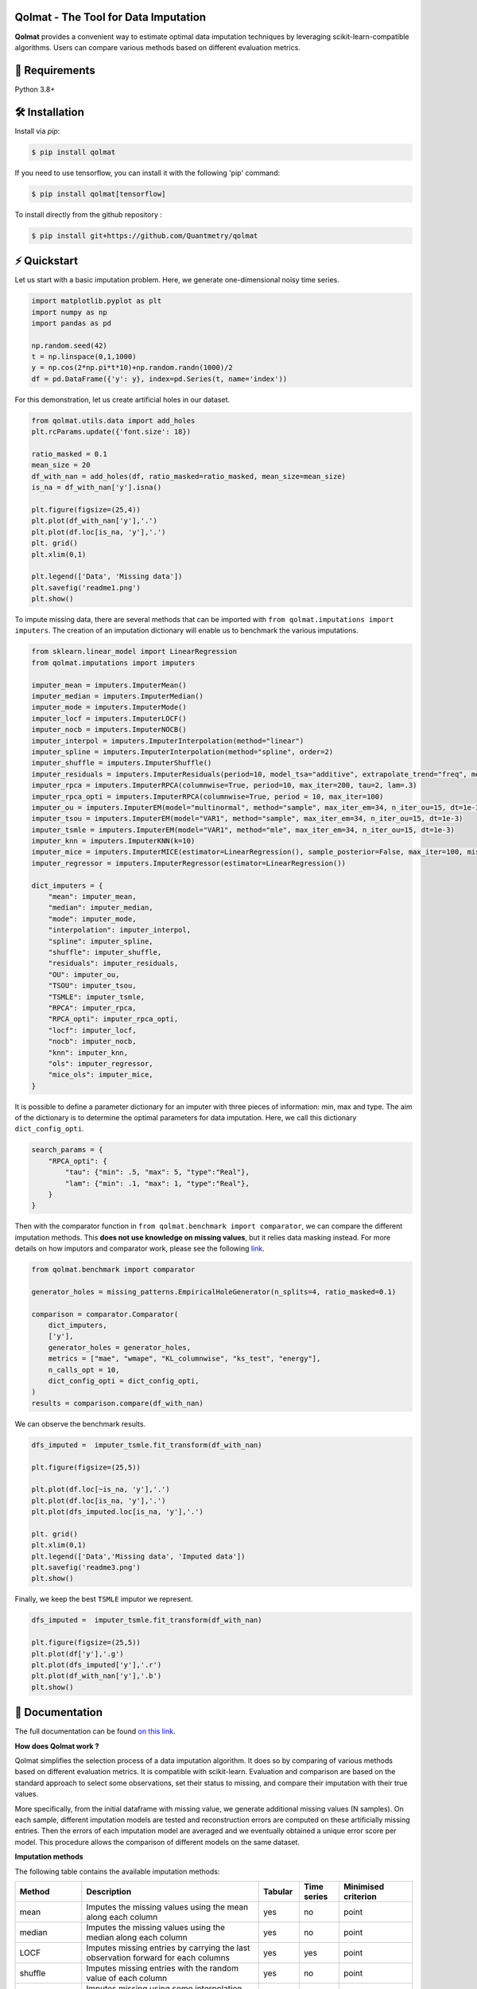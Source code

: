 .. -*- mode: rst -*-

|GitHubActions|_ |ReadTheDocs|_ |License|_ |PythonVersion|_ |PyPi|_ |Release|_ |Commits|_

.. |GitHubActions| image:: https://github.com/Quantmetry/qolmat/actions/workflows/test.yml/badge.svg
.. _GitHubActions: https://github.com/Quantmetry/qolmat/actions

.. |ReadTheDocs| image:: https://readthedocs.org/projects/qolmat/badge
.. _ReadTheDocs: https://qolmat.readthedocs.io/en/latest

.. |License| image:: https://img.shields.io/github/license/Quantmetry/qolmat
.. _License: https://github.com/Quantmetry/qolmat/blob/main/LICENSE

.. |PythonVersion| image:: https://img.shields.io/pypi/pyversions/qolmat
.. _PythonVersion: https://pypi.org/project/qolmat/

.. |PyPi| image:: https://img.shields.io/pypi/v/qolmat
.. _PyPi: https://pypi.org/project/qolmat/

.. |Release| image:: https://img.shields.io/github/v/release/Quantmetry/qolmat
.. _Release: https://github.com/Quantmetry/qolmat

.. |Commits| image:: https://img.shields.io/github/commits-since/Quantmetry/qolmat/latest/main
.. _Commits: https://github.com/Quantmetry/qolmat/commits/main

.. image:: https://raw.githubusercontent.com/Quantmetry/qolmat/main/docs/images/logo.png
    :align: center

Qolmat -  The Tool for Data Imputation
======================================

**Qolmat** provides a convenient way to estimate optimal data imputation techniques by leveraging scikit-learn-compatible algorithms. Users can compare various methods based on different evaluation metrics.

🔗 Requirements
===============

Python 3.8+

🛠 Installation
===============

Install via `pip`:

.. code:: sh

    $ pip install qolmat

If you need to use tensorflow, you can install it with the following 'pip' command:

.. code:: sh

    $ pip install qolmat[tensorflow]

To install directly from the github repository :

.. code:: sh

    $ pip install git+https://github.com/Quantmetry/qolmat

⚡️ Quickstart
==============

Let us start with a basic imputation problem. Here, we generate one-dimensional noisy time series.

.. code-block:: python

    import matplotlib.pyplot as plt
    import numpy as np
    import pandas as pd

    np.random.seed(42)
    t = np.linspace(0,1,1000)
    y = np.cos(2*np.pi*t*10)+np.random.randn(1000)/2
    df = pd.DataFrame({'y': y}, index=pd.Series(t, name='index'))

For this demonstration, let us create artificial holes in our dataset.

.. code-block:: python

    from qolmat.utils.data import add_holes
    plt.rcParams.update({'font.size': 18})

    ratio_masked = 0.1
    mean_size = 20
    df_with_nan = add_holes(df, ratio_masked=ratio_masked, mean_size=mean_size)
    is_na = df_with_nan['y'].isna()

    plt.figure(figsize=(25,4))
    plt.plot(df_with_nan['y'],'.')
    plt.plot(df.loc[is_na, 'y'],'.')
    plt. grid()
    plt.xlim(0,1)

    plt.legend(['Data', 'Missing data'])
    plt.savefig('readme1.png')
    plt.show()

.. image:: https://raw.githubusercontent.com/Quantmetry/qolmat/main/docs/images/readme1.png
    :align: center

To impute missing data, there are several methods that can be imported with ``from qolmat.imputations import imputers``.
The creation of an imputation dictionary will enable us to benchmark the various imputations.

.. code-block:: python

    from sklearn.linear_model import LinearRegression
    from qolmat.imputations import imputers

    imputer_mean = imputers.ImputerMean()
    imputer_median = imputers.ImputerMedian()
    imputer_mode = imputers.ImputerMode()
    imputer_locf = imputers.ImputerLOCF()
    imputer_nocb = imputers.ImputerNOCB()
    imputer_interpol = imputers.ImputerInterpolation(method="linear")
    imputer_spline = imputers.ImputerInterpolation(method="spline", order=2)
    imputer_shuffle = imputers.ImputerShuffle()
    imputer_residuals = imputers.ImputerResiduals(period=10, model_tsa="additive", extrapolate_trend="freq", method_interpolation="linear")
    imputer_rpca = imputers.ImputerRPCA(columnwise=True, period=10, max_iter=200, tau=2, lam=.3)
    imputer_rpca_opti = imputers.ImputerRPCA(columnwise=True, period = 10, max_iter=100)
    imputer_ou = imputers.ImputerEM(model="multinormal", method="sample", max_iter_em=34, n_iter_ou=15, dt=1e-3)
    imputer_tsou = imputers.ImputerEM(model="VAR1", method="sample", max_iter_em=34, n_iter_ou=15, dt=1e-3)
    imputer_tsmle = imputers.ImputerEM(model="VAR1", method="mle", max_iter_em=34, n_iter_ou=15, dt=1e-3)
    imputer_knn = imputers.ImputerKNN(k=10)
    imputer_mice = imputers.ImputerMICE(estimator=LinearRegression(), sample_posterior=False, max_iter=100, missing_values=np.nan)
    imputer_regressor = imputers.ImputerRegressor(estimator=LinearRegression())

    dict_imputers = {
        "mean": imputer_mean,
        "median": imputer_median,
        "mode": imputer_mode,
        "interpolation": imputer_interpol,
        "spline": imputer_spline,
        "shuffle": imputer_shuffle,
        "residuals": imputer_residuals,
        "OU": imputer_ou,
        "TSOU": imputer_tsou,
        "TSMLE": imputer_tsmle,
        "RPCA": imputer_rpca,
        "RPCA_opti": imputer_rpca_opti,
        "locf": imputer_locf,
        "nocb": imputer_nocb,
        "knn": imputer_knn,
        "ols": imputer_regressor,
        "mice_ols": imputer_mice,
    }

It is possible to define a parameter dictionary for an imputer with three pieces of information: min, max and type. The aim of the dictionary is to determine the optimal parameters for data imputation. Here, we call this dictionary ``dict_config_opti``.

.. code-block:: python

    search_params = {
        "RPCA_opti": {
            "tau": {"min": .5, "max": 5, "type":"Real"},
            "lam": {"min": .1, "max": 1, "type":"Real"},
        }
    }

Then with the comparator function in ``from qolmat.benchmark import comparator``, we can compare the different imputation methods. This **does not use knowledge on missing values**, but it relies data masking instead. For more details on how imputors and comparator work, please see the following `link <https://qolmat.readthedocs.io/en/latest/explanation.html>`_.

.. code-block:: python

    from qolmat.benchmark import comparator

    generator_holes = missing_patterns.EmpiricalHoleGenerator(n_splits=4, ratio_masked=0.1)

    comparison = comparator.Comparator(
        dict_imputers,
        ['y'],
        generator_holes = generator_holes,
        metrics = ["mae", "wmape", "KL_columnwise", "ks_test", "energy"],
        n_calls_opt = 10,
        dict_config_opti = dict_config_opti,
    )
    results = comparison.compare(df_with_nan)

We can observe the benchmark results.

.. code-block:: python

    dfs_imputed =  imputer_tsmle.fit_transform(df_with_nan)

    plt.figure(figsize=(25,5))

    plt.plot(df.loc[~is_na, 'y'],'.')
    plt.plot(df.loc[is_na, 'y'],'.')
    plt.plot(dfs_imputed.loc[is_na, 'y'],'.')

    plt. grid()
    plt.xlim(0,1)
    plt.legend(['Data','Missing data', 'Imputed data'])
    plt.savefig('readme3.png')
    plt.show()

.. image:: https://raw.githubusercontent.com/Quantmetry/qolmat/main/docs/images/readme2.png
    :align: center

Finally, we keep the best ``TSMLE`` imputor we represent.

.. code-block:: python

    dfs_imputed =  imputer_tsmle.fit_transform(df_with_nan)

    plt.figure(figsize=(25,5))
    plt.plot(df['y'],'.g')
    plt.plot(dfs_imputed['y'],'.r')
    plt.plot(df_with_nan['y'],'.b')
    plt.show()

.. image:: https://raw.githubusercontent.com/Quantmetry/qolmat/main/docs/images/readme3.png
    :align: center


📘 Documentation
================

The full documentation can be found `on this link <https://qolmat.readthedocs.io/en/latest/>`_.

**How does Qolmat work ?**

Qolmat simplifies the selection process of a data imputation algorithm. It does so by comparing of various methods based on different evaluation metrics.
It is compatible with scikit-learn.
Evaluation and comparison are based on the standard approach to select some observations, set their status to missing, and compare
their imputation with their true values.

More specifically, from the initial dataframe with missing value, we generate additional missing values (N samples).
On each sample, different imputation models are tested and reconstruction errors are computed on these artificially missing entries. Then the errors of each imputation model are averaged and we eventually obtained a unique error score per model. This procedure allows the comparison of different models on the same dataset.

.. image:: https://raw.githubusercontent.com/Quantmetry/qolmat/main/docs/images/schema_qolmat.png
    :align: center

**Imputation methods**

The following table contains the available imputation methods:

.. list-table::
   :widths: 25 70 15 15 20
   :header-rows: 1

   * - Method
     - Description
     - Tabular
     - Time series
     - Minimised criterion
   * - mean
     - Imputes the missing values using the mean along each column
     - yes
     - no
     - point
   * - median
     - Imputes the missing values using the median along each column
     - yes
     - no
     - point
   * - LOCF
     - Imputes missing entries by carrying the last observation forward for each columns
     - yes
     - yes
     - point
   * - shuffle
     - Imputes missing entries with the random value of each column
     - yes
     - no
     - point
   * - interpolation
     - Imputes missing using some interpolation strategies supported by pd.Series.interpolate
     - yes
     - yes
     - point
   * - impute on residuals
     - The series are de-seasonalised, residuals are imputed via linear interpolation, then residuals are re-seasonalised
     - no
     - yes
     - point
   * - MICE
     - Multiple Imputation by Chained Equation
     - yes
     - no
     - point
   * - RPCA
     - Robust Principal Component Analysis
     - yes
     - yes
     - point
   * - KNN
     - K-nearest kneighbors
     - yes
     - no
     - point
   * - EM sampler
     - Imputes missing values via EM algorithm
     - yes
     - yes
     - point/distribution
   * - TabDDPM
     - Imputer based on Denoising Diffusion Probabilistic Models
     - yes
     - yes
     - distribution



📝 Contributing
===============

You are welcome to propose and contribute new ideas.
We encourage you to `open an issue <https://github.com/quantmetry/qolmat/issues>`_ so that we can align on the work to be done.
It is generally a good idea to have a quick discussion before opening a pull request that is potentially out-of-scope.
For more information on the contribution process, please go `here <https://github.com/Quantmetry/qolmat/blob/main/CONTRIBUTING.rst>`_.


🤝  Affiliation
================

Qolmat has been developed by Quantmetry.

|Quantmetry|_

.. |Quantmetry| image:: https://raw.githubusercontent.com/Quantmetry/qolmat/main/docs/images/quantmetry.png
    :width: 150
.. _Quantmetry: https://www.quantmetry.com/

🔍  References
==============

Qolmat methods belong to the field of conformal inference.

[1] Candès, Emmanuel J., et al. “Robust principal component analysis?.”
Journal of the ACM (JACM) 58.3 (2011): 1-37,
(`pdf <https://arxiv.org/abs/0912.3599>`__)

[2] Wang, Xuehui, et al. “An improved robust principal component
analysis model for anomalies detection of subway passenger flow.”
Journal of advanced transportation 2018 (2018).
(`pdf <https://www.hindawi.com/journals/jat/2018/7191549/>`__)

[3] Chen, Yuxin, et al. “Bridging convex and nonconvex optimization in
robust PCA: Noise, outliers, and missing data.” arXiv preprint
arXiv:2001.05484 (2020), (`pdf <https://arxiv.org/abs/2001.05484>`__)

[4] Shahid, Nauman, et al. “Fast robust PCA on graphs.” IEEE Journal of
Selected Topics in Signal Processing 10.4 (2016): 740-756.
(`pdf <https://arxiv.org/abs/1507.08173>`__)

[5] Jiashi Feng, et al. “Online robust pca via stochastic opti-
mization.“ Advances in neural information processing systems, 26, 2013.
(`pdf <https://citeseerx.ist.psu.edu/viewdoc/download?doi=10.1.1.721.7506&rep=rep1&type=pdf>`__)

[6] García, S., Luengo, J., & Herrera, F. "Data preprocessing in data mining". 2015.
(`pdf <https://www.academia.edu/download/60477900/Garcia__Luengo__Herrera-Data_Preprocessing_in_Data_Mining_-_Springer_International_Publishing_201520190903-77973-th1o73.pdf>`__)

📝 License
==========

Qolmat is free and open-source software licensed under the `BSD 3-Clause license <https://github.com/quantmetry/qolmat/blob/main/LICENSE>`_.
